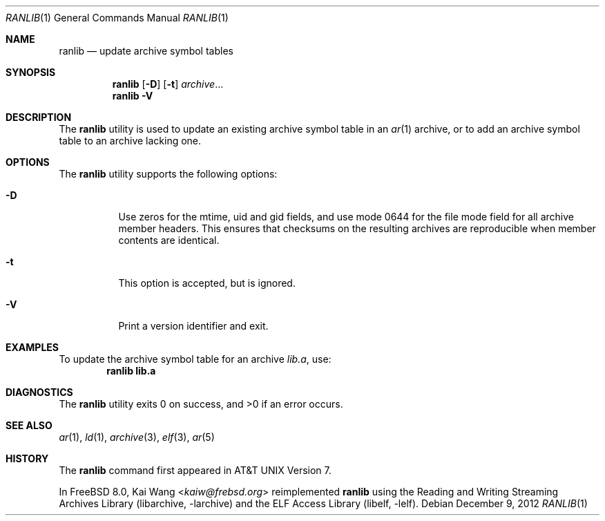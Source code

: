 .\" Copyright (c) 2007,2009-2012 Joseph Koshy.  All rights reserved.
.\"
.\" Redistribution and use in source and binary forms, with or without
.\" modification, are permitted provided that the following conditions
.\" are met:
.\" 1. Redistributions of source code must retain the above copyright
.\"    notice, this list of conditions and the following disclaimer.
.\" 2. Redistributions in binary form must reproduce the above copyright
.\"    notice, this list of conditions and the following disclaimer in the
.\"    documentation and/or other materials provided with the distribution.
.\"
.\" This software is provided by Joseph Koshy ``as is'' and
.\" any express or implied warranties, including, but not limited to, the
.\" implied warranties of merchantability and fitness for a particular purpose
.\" are disclaimed.  in no event shall Joseph Koshy be liable
.\" for any direct, indirect, incidental, special, exemplary, or consequential
.\" damages (including, but not limited to, procurement of substitute goods
.\" or services; loss of use, data, or profits; or business interruption)
.\" however caused and on any theory of liability, whether in contract, strict
.\" liability, or tort (including negligence or otherwise) arising in any way
.\" out of the use of this software, even if advised of the possibility of
.\" such damage.
.\"
.\" $Id: ranlib.1 3642 2018-10-14 14:24:28Z jkoshy $
.\"
.Dd December 9, 2012
.Dt RANLIB 1
.Os
.Sh NAME
.Nm ranlib
.Nd update archive symbol tables
.Sh SYNOPSIS
.Nm
.Op Fl D
.Op Fl t
.Ar archive Ns ...
.Nm
.Fl V
.Sh DESCRIPTION
The
.Nm ranlib
utility is used to update an existing archive symbol table in an
.Xr ar 1
archive, or to add an archive symbol table to an archive lacking one.
.Sh OPTIONS
The
.Nm
utility supports the following options:
.Bl -tag -width indent
.It Fl D
Use zeros for the mtime, uid and gid fields, and use mode 0644 for the
file mode field for all archive member headers.
This ensures that checksums on the resulting archives are reproducible
when member contents are identical.
.It Fl t
This option is accepted, but is ignored.
.It Fl V
Print a version identifier and exit.
.El
.Sh EXAMPLES
To update the archive symbol table for an archive
.Pa lib.a ,
use:
.Dl "ranlib lib.a"
.Sh DIAGNOSTICS
.Ex -std
.Sh SEE ALSO
.Xr ar 1 ,
.Xr ld 1 ,
.Xr archive 3 ,
.Xr elf 3 ,
.Xr ar 5
.Sh HISTORY
The
.Nm
command first appeared in AT&T UNIX Version 7.
.Pp
In
.Fx 8.0 ,
.An Kai Wang Aq Mt kaiw@frebsd.org
reimplemented
.Nm
using the
.Lb libarchive
and the
.Lb libelf .
